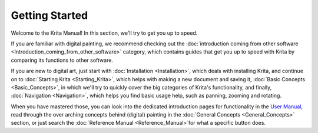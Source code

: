 Getting Started
===============

.. .. trying to fix the translation issue, bear with me

Welcome to the Krita Manual! In this section, we'll try to get you up to speed.

If you are familiar with digital painting, we recommend checking out the
:doc:`introduction coming from other software  <Introduction_coming_from_other_software>`
category, which contains guides that get you up to speed with Krita by
comparing its functions to other software.

If you are new to digital art, just start with
:doc:`Installation <Installation>`, which deals with
installing Krita, and continue on to
:doc:`Starting Krita <Starting_Krita>`, which helps with making a
new document and saving it, :doc:`Basic Concepts <Basic_Concepts>`,
in which we'll try to quickly cover the big categories of Krita's functionality, and finally,
:doc:`Navigation <Navigation>`, which helps you find
basic usage help, such as panning, zooming and rotating.

When you have mastered those, you can look into the dedicated
introduction pages for functionality in the `User
Manual <Special:MyLanguage/Category:User_Manual>`__, read through the
over arching concepts behind (digital) painting in the
:doc:`General Concepts <General_Concepts>` section, or
just search the :doc:`Reference Manual <Reference_Manual>`for what a
specific button does.


